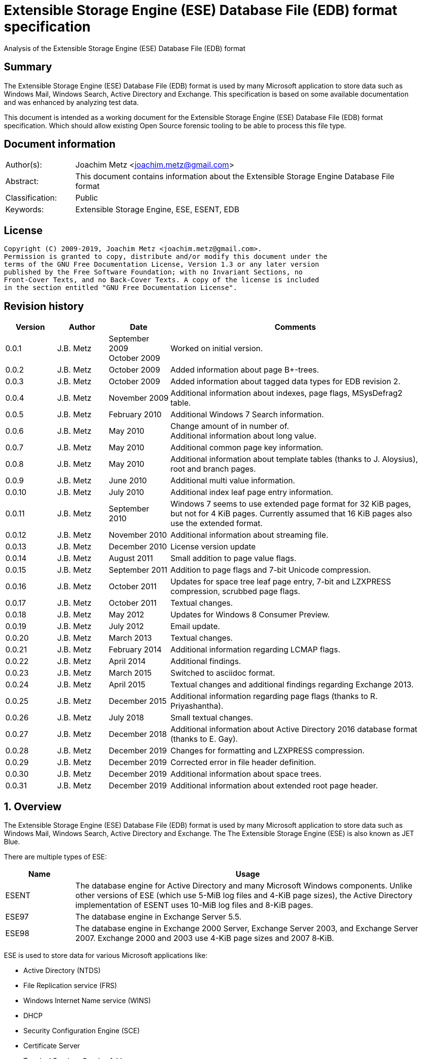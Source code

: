 = Extensible Storage Engine (ESE) Database File (EDB) format specification
Analysis of the Extensible Storage Engine (ESE) Database File (EDB) format

:toc:
:toclevels: 4

:numbered!:
[abstract]
== Summary

The Extensible Storage Engine (ESE) Database File (EDB) format is used by many
Microsoft application to store data such as Windows Mail, Windows Search,
Active Directory and Exchange. This specification is based on some available
documentation and was enhanced by analyzing test data.

This document is intended as a working document for the Extensible Storage
Engine (ESE) Database File (EDB) format specification. Which should allow
existing Open Source forensic tooling to be able to process this file type.

[preface]
== Document information

[cols="1,5"]
|===
| Author(s): | Joachim Metz <joachim.metz@gmail.com>
| Abstract: | This document contains information about the Extensible Storage Engine Database File format
| Classification: | Public
| Keywords: | Extensible Storage Engine, ESE, ESENT, EDB
|===

[preface]
== License

....
Copyright (C) 2009-2019, Joachim Metz <joachim.metz@gmail.com>.
Permission is granted to copy, distribute and/or modify this document under the
terms of the GNU Free Documentation License, Version 1.3 or any later version
published by the Free Software Foundation; with no Invariant Sections, no
Front-Cover Texts, and no Back-Cover Texts. A copy of the license is included
in the section entitled "GNU Free Documentation License".
....

[preface]
== Revision history

[cols="1,1,1,5",options="header"]
|===
| Version | Author | Date | Comments
| 0.0.1 | J.B. Metz | September 2009 +
October 2009 | Worked on initial version.
| 0.0.2 | J.B. Metz | October 2009 | Added information about page B+-trees.
| 0.0.3 | J.B. Metz | October 2009 | Added information about tagged data types for EDB revision 2.
| 0.0.4 | J.B. Metz | November 2009 | Additional information about indexes, page flags, MSysDefrag2 table.
| 0.0.5 | J.B. Metz | February 2010 | Additional Windows 7 Search information.
| 0.0.6 | J.B. Metz | May 2010 | Change amount of in number of. +
Additional information about long value.
| 0.0.7 | J.B. Metz | May 2010 | Additional common page key information.
| 0.0.8 | J.B. Metz | May 2010 | Additional information about template tables (thanks to J. Aloysius), root and branch pages.
| 0.0.9 | J.B. Metz | June 2010 | Additional multi value information.
| 0.0.10 | J.B. Metz | July 2010 | Additional index leaf page entry information.
| 0.0.11 | J.B. Metz | September 2010 | Windows 7 seems to use extended page format for 32 KiB pages, but not for 4 KiB pages. Currently assumed that 16 KiB pages also use the extended format.
| 0.0.12 | J.B. Metz | November 2010 | Additional information about streaming file.
| 0.0.13 | J.B. Metz | December 2010 | License version update
| 0.0.14 | J.B. Metz | August 2011 | Small addition to page value flags.
| 0.0.15 | J.B. Metz | September 2011 | Addition to page flags and 7-bit Unicode compression.
| 0.0.16 | J.B. Metz | October 2011 | Updates for space tree leaf page entry, 7-bit and LZXPRESS compression, scrubbed page flags.
| 0.0.17 | J.B. Metz | October 2011 | Textual changes.
| 0.0.18 | J.B. Metz | May 2012 | Updates for Windows 8 Consumer Preview.
| 0.0.19 | J.B. Metz | July 2012 | Email update.
| 0.0.20 | J.B. Metz | March 2013 | Textual changes.
| 0.0.21 | J.B. Metz | February 2014 | Additional information regarding LCMAP flags.
| 0.0.22 | J.B. Metz | April 2014 | Additional findings.
| 0.0.23 | J.B. Metz | March 2015 | Switched to asciidoc format.
| 0.0.24 | J.B. Metz | April 2015 | Textual changes and additional findings regarding Exchange 2013.
| 0.0.25 | J.B. Metz | December 2015 | Additional information regarding page flags (thanks to R. Priyashantha).
| 0.0.26 | J.B. Metz | July 2018 | Small textual changes.
| 0.0.27 | J.B. Metz | December 2018 | Additional information about Active Directory 2016 database format (thanks to E. Gay).
| 0.0.28 | J.B. Metz | December 2019 | Changes for formatting and LZXPRESS compression.
| 0.0.29 | J.B. Metz | December 2019 | Corrected error in file header definition.
| 0.0.30 | J.B. Metz | December 2019 | Additional information about space trees.
| 0.0.31 | J.B. Metz | December 2019 | Additional information about extended root page header.
|===

:numbered:
== Overview

The Extensible Storage Engine (ESE) Database File (EDB) format is used by many
Microsoft application to store data such as Windows Mail, Windows Search,
Active Directory and Exchange. The The Extensible Storage Engine (ESE) is also
known as JET Blue.

There are multiple types of ESE:

[cols="1,5",options="header"]
|===
| Name | Usage
| ESENT | The database engine for Active Directory and many Microsoft Windows components. Unlike other versions of ESE (which use 5-MiB log files and 4-KiB page sizes), the Active Directory implementation of ESENT uses 10-MiB log files and 8-KiB pages.
| ESE97 | The database engine in Exchange Server 5.5.
| ESE98 | The database engine in Exchange 2000 Server, Exchange Server 2003, and Exchange Server 2007. Exchange 2000 and 2003 use 4-KiB page sizes and 2007 8‑KiB.
|===

ESE is used to store data for various Microsoft applications like:

* Active Directory (NTDS)
* File Replication service (FRS)
* Windows Internet Name service (WINS)
* DHCP
* Security Configuration Engine (SCE)
* Certificate Server
* Terminal Services Session folder
* Terminal Services Licensing service
* Catalog database
* Help and Support Services
* Directory Synchronization service (MSDSS)
* Remote Storage (RSS)
* Phone Book service
* Single Instance Store (SIS) Groveler
* Windows NT Backup/Restore
* Exchange store
* Microsoft Exchange folder (SRS and DXA)
* Key Management service (KMS)
* Instant Messaging
* Content Indexing

=== Test version

The following version of programs were used to test the information within this
document:

* Exchange 2003, 2007; with corresponding eseutil
* Windows Search XP, Vista, 7 and 8; with corresponding esentutl

=== File structure

An ESE database (EDB) file consist of the following distinguishable elements:

* file header
* fixed size pages

[cols="1,5",options="header"]
|===
| Characteristics | Description
| Byte order | little-endian
| Date and time values | FILETIME in UTC
| Character strings | ASCII strings are Single Byte Character (SBC) or Multi Byte Character (MBC) string stored with a codepage. Sometimes referred to as ANSI string representation. +
Though technically maybe incorrect, this document will use term (extended) ASCII string. +
Unicode strings are stored in UTF-16 little-endian without the byte order mark (BOM).
|===

The pages contain the database, which basically consists of tables and indexes.

A table is made up out of:

* rows (also referred to as records)
* columns

An EDB contains several metadata tables, these are tables needed for
maintaining the database. The metadata tables are:

* the space tree
* the catalog and the backup catalog

Because ESE stores the database data in fixed size pages, long values are used
to store values that are larger than the page size.

== (Database) file header

The (database) file header is stored in the first database page. The byte value
in the remainder of the page are set to 0. A copy of the (database) file header
is stored in the second page.

The (database) file header is (at least) 668 bytes of size and consists of:

[cols="1,1,1,5",options="header"]
|===
| Offset | Size | Value | Description
| 0 | 4 | | Checksum +
The checksum is a XOR over the 32-bit little-endian values in the header starting at offset 8 to at least offset 668, but presumably page size. The value 0x89abcdef is used as the initial value.
| 4 | 4 | "\xef\xcd\xab\x89" | The signature
| 8 | 4 | | File format version +
See section: <<file_format_and_revision,File format version and revision>>
| 12 | 4 | | File type +
See section: <<file_type,File type>>
| 16 | 8 | | Database time +
Consists of a database time +
See section: <<database_time,Database time>>
| 24 | 28 | | Database signature +
Consists of a database signature +
See section: <<database_signature,Database signature>>
| 52 | 4 | | Database state +
See section: <<database_state,Database state>>
| 56 | 8 | | Consistent position +
Consists of a log position +
See section: <<log_position,Log position>> +
This is the log position that was used when the database was last brought to a clean shutdown state or NULL if the database is in a dirty state.
| 64 | 8 | | Consistent date and time +
Consists of a log time +
See section: <<log_time,log time>> +
This is the time when the database was last brought to a clean shutdown state or NULL if the database is in a dirty state.
| 72 | 8 | | Attach date and time +
Consists of a log time +
See section: <<log_time,log time>> +
The date and time when the database was last attached.
| 80 | 8 | | Attach position +
Consists of a log position +
See section: <<log_position,Log position>> +
The log position that was used the last time the database was attached.
| 88 | 8 | | Detach date and time +
Consists of a log time +
See section: <<log_time,log time>> +
The date and time when the database was last detached.
| 96 | 8 | | Detach position +
Consists of a log position +
See section: <<log_position,Log position>> +
The log position that was used the last time the database was detached.
| 104 | 4 | | [yellow-background]*Unknown (Dbid)*
| 108 | 28 | | Log signature +
Consists of a database signature +
See section: <<database_signature,Database signature>>
| 136 | 24 | | Previous full backup +
Consists of a backup information +
See section: <<backup_information,Backup information>>
| 160 | 24 | | Previous incremental backup +
Consists of a backup information +
See section: <<backup_information,Backup information>>
| 184 | 24 | | Current full backup +
Consists of a backup information +
See section: <<backup_information,Backup information>>
| 208 | 4 | | Shadowing disabled
| 212 | 4 | | Last object identifier +
The last object identifier in the database
| 216 | 4 | | Major version +
Represents the Windows NT major version when the databases indexes were updated.
| 220 | 4 | | Minor version +
Represents the Windows NT minor version when the databases indexes were updated.
| 224 | 4 | | Build number +
Represents the Windows NT build number when the databases indexes were updated.
| 228 | 4 | | Service pack number +
Represents the Windows NT service pack number when the databases indexes were updated.
| 232 | 4 | | File format revision +
See section: <<file_format_and_revision,File format version and revision>>
| 236 | 4 | | Page size +
Value in bytes
| 240 | 4 | | Repair count
| 244 | 8 | | Repair date and time +
Consists of a log time +
See section: <<log_time,log time>>
| 252 | 28 | 0 | [yellow-background]*Unknown2* +
[yellow-background]*See notes below*
| 280 | 8 | | Scrub database time +
Consists of a database time +
See section: <<database_time,Database time>>
| 288 | 8 | | Scrub date and time +
Consists of a log time +
See section: <<log_time,log time>>
| 296 | 8 | | [yellow-background]*Required log* +
[yellow-background]*Consists of 2x 32-bit values*
| 304 | 4 | | Upgrade Exchange 5.5 format
| 308 | 4 | | Upgrade Free Pages
| 312 | 4 | | Upgrade Space Map Pages
| 316 | 24 | | Current shadow copy backup +
Consists of a backup information +
See section: <<backup_information,Backup information>>
| 340 | 4 | | Creation file format version +
See section: <<file_format_and_revision,File format version and revision>>
| 344 | 4 | | Creation file format revision +
See section: <<file_format_and_revision,File format version and revision>>
| 348 | 16 | | [yellow-background]*Unknown3* +
[yellow-background]*See notes below*
| 364 | 4 | | Old repair count
| 368 | 4 | | ECC fix success count
| 372 | 8 | | Last ECC fix success date and time +
Consists of a log time +
See section: <<log_time,log time>>
| 380 | 4 | | Old ECC fix success count
| 384 | 4 | | ECC fix error count
| 388 | 8 | | Last ECC fix error date and time +
Consists of a log time +
See section: <<log_time,log time>>
| 396 | 4 | | Old ECC fix error count
| 400 | 4 | | Bad checksum error count
| 404 | 8 | | Last bad checksum error date and time +
Consists of a log time +
See section: <<log_time,log time>>
| 412 | 4 | | Old bad checksum error count
| 416 | 4 | | [yellow-background]*Committed log* +
[yellow-background]*Consists of the lower 32-bit value*
| 420 | 24 | | Previous (shadow) copy backup +
Consists of a backup information +
See section: <<backup_information,Backup information>>
| 444 | 24 | | Previous differential backup +
Consists of a backup information +
See section: <<backup_information,Backup information>>
| 468 | 40 | | [yellow-background]*Unknown (Empty values)*
| 508 | 4 | | [yellow-background]*NLS major version* +
[yellow-background]*Introduced in Windows 7 part of OS version*
| 512 | 4 | | [yellow-background]*NLS minor version* +
[yellow-background]*Introduced in Windows 7 part of OS version*
| 516 | 148 | | [yellow-background]*Unknown (Empty values)*
| 664 | 4 | | [yellow-background]*Unknown flags* +
*See notes below*
|===

Some of the values in the file header corresponds correspond with those in the
miscellaneous database information (JET_DBINFOMISC).

=== Notes

....
unknown2:
00000000: a4 88 3d 00 14 07 0f 07  03 6a 00 00 00 00 00 00   ..=..... .j......
00000010: 00 00 00 00 00 00 00 00  00 00 00 00               ........ ....

found in stm
....

....
unknown3:
00000000: 2f 1d 07 0d 09 6b 00 00  00 00 00 00 00 00 00 00   /....k.. ........

found in tmp.edb
....

Unknown flags

[cols="1,1,5",options="header"]
|===
| Value | Identifier | Description
| 0x01000000 | | [yellow-background]*If not set the ECC and checksum counts and date and time values are not shown by eseutil, could be some extended data flag*
| 0x02000000 | | [yellow-background]*Found in STM*
|===

....
Find location of:
fUpgradeDb value at offset 132?

   Streaming File: No (implied by file type)
             Dbid: 1

signSLV, fSLVExists

  Last checksum finish Date: 00/00/1900 00:00:00
Current checksum start Date: 00/00/1900 00:00:00
      Current checksum page: 0
....

[yellow-background]*In a clean database the consistent position, date and time
matches the detach position, date and time.*

=== [[file_type]]File type


[cols="1,1,5",options="header"]
|===
| Value | Identifier | Description
| 0 | | Database +
Contains a hierarchical page-based storage
| 1 | | Streaming file +
Contains streamed data.
|===

[NOTE]
The rest of the format specification largely applies to the database file type.

=== [[file_format_and_revision]]File format version and revision

According to `[MSDN]` the file format version and revision consist of the
following values:

[cols="1,1,5",options="header"]
|===
| Version | Revision | Description
| 0x00000620 | 0x00000000 | Original operating system Beta format (April 22, 1997).
| 0x00000620 | 0x00000001 | Add columns in the catalog for conditional indexing and OLD (May 29, 1997).
| 0x00000620 | 0x00000002 | Add the fLocalizedText flag in IDB (July 5, 1997).
| 0x00000620 | 0x00000003 | Add SPLIT_BUFFER to space tree root pages (October 30, 1997).
| 0x00000620 | 0x00000002 | Revert revision in order for ESE97 to remain forward-compatible (January 28, 1998).
| 0x00000620 | 0x00000003 | Add new tagged columns to catalog ("CallbackData" and "CallbackDependencies").
| 0x00000620 | 0x00000004 | Super Long Value (SLV) support: signSLV, fSLVExists in db header (May 5, 1998).
| 0x00000620 | 0x00000005 | New SLV space tree (May 29, 1998).
| 0x00000620 | 0x00000006 | SLV space map (October 12, 1998).
| 0x00000620 | 0x00000007 | 4-byte IDXSEG (December 10, 1998).
| 0x00000620 | 0x00000008 | New template column format (January 25, 1999).
| 0x00000620 | 0x00000009 | Sorted template columns (July 24, 1999). +
Used in Windows XP SP3
| | |
| 0x00000620 | 0x0000000b | Contains the page header with the ECC checksum +
Used in Exchange
| 0x00000620 | 0x0000000c | Used in Windows Vista (SP0)
| | |
| 0x00000620 | 0x00000011 | Support for 2 KiB, 16 KiB and 32 KiB pages. +
Extended page header with additional ECC checksums. +
Column compression. +
Space hints. +
Used in Windows 7 (SP0)
| | |
| 0x00000620 | 0x00000014 | Used in Exchange 2013 and Active Directory 2016.
| | |
| 0x00000623 | 0x00000000 | New Space Manager (May 15, 1999).
|===

=== [[database_state]]Database state

The database state consist of the following values:

[cols="1,1,5",options="header"]
|===
| Value | Identifier | Description
| 1 | JET_dbstateJustCreated | The database was just created.
| 2 | JET_dbstateDirtyShutdown | The database requires hard or soft recovery to be run in order to become usable or movable. One should not try to move databases in this state.
| 3 | JET_dbstateCleanShutdown | The database is in a clean state. The database can be attached without any log files.
| 4 | JET_dbstateBeingConverted | The database is being upgraded.
| 5 | JET_dbstateForceDetach | Internal. +
This value is introduced in Windows XP
|===

== Hierarchical page-based storage

The EDB file uses a fixed size page to store data. The size of the page is
defined in the file header.

In a database file these pages are ordered in a B+-tree. The pages can B+-tree
references to other pages or data. These page B+-trees make up the database
tables and indexes.

Every page B+-tree refers to a 'Father of the Data Page' (FDP) object
identifier, which is basically a unique number for the specific page B+-tree.

A page consists of:

* a page header
* the page values
* the page tags (page value index)

The page (file) offset and number can be calculated as following:
....
page offset = ( page number x page size ) + page size
            = ( page number + 1 ) x page size
....

....
page number = ( page offset - page size ) / page size
            = ( page offset / page size ) - 1
....

=== Page header

The page header is 40 or 80 bytes of size and consists of:

[cols="1,1,1,5",options="header"]
|===
| Offset | Size | Value | Description
4+| _Before Exchange 2003 SP1 and Windows Vista_
| 0 | 4 | | The XOR checksum +
The checksum is a XOR over the 32-bit little-endian values in the header starting at offset 4 to the end of the page. +
The value 0x89abcdef is used as the initial value.
| 4 | 4 | | Page number +
Used for the XOR checksum
4+| _Exchange 2003 SP1 and Windows Vista and later_ +
_(As of version 0x620 revision 0x0b)_ +
_The new record format page flag must be set)_
| 0 | 4 | | The XOR checksum +
The checksum is a XOR over the 32-bit little-endian values in the header starting at offset 8 to the end of the page. +
The page number is used as the initial value.
| 4 | 4 | | The ECC checksum +
[yellow-background]*TODO*
4+| _Windows 7 and later_ +
_(As of version 0x620 revision 0x11)_
| 0 | 8 | | Checksum +
[yellow-background]*TODO*
4+| _Common_
| 8 | 8 | | Database last modification time +
Consists of a database time +
See section: <<database_time,Database time>> +
This value indicates the database time the page was last modified.
| 16 | 4 | | Previous page number +
This value indicates the page number of the adjacent left page on the leaf.
| 20 | 4 | | Next page number +
This value indicates the page number of the adjacent right page on the leaf.
| 24 | 4 | | Father Data Page (FDP) object identifier +
This value indicates which page B+-tree this page belongs to.
| 28 | 2 | | Available data size +
The number of bytes available within the page.
| 30 | 2 | | Available uncommitted data size +
The number of uncommitted bytes  within the page. +
Uncommitted bytes are free but available for reclaim by rollback on the page.
| 32 | 2 | | (First) available data offset +
The offset is relative from the end of the page header
| 34 | 2 | | (First) available page tag
| 36 | 4 | | Page flags +
See section: <<page_flags,Page flags>>
4+| _Extended page header Windows 7 and later_ +
_(As of version 0x620 revision 0x11)_ +
[yellow-background]*Only for pages of 16 KiB and 32 KiB ?*
| 40 | 8 | | Extended checksum 1 +
[yellow-background]*TODO*
| 48 | 8 | | Extended checksum 2 +
[yellow-background]*TODO*
| 56 | 8 | | Extended checksum 3 +
[yellow-background]*TODO*
| 64 | 8 | | Page number +
| 72 | 8 | | [yellow-background]*Unknown (Empty values)*
|===

==== Changes in Exchange 2003 SP1

According to `[MSDN]` Exchange Server 2003 Service Pack 1 (SP1) introduces a
new feature named Error Correcting Code (ECC) Checksum. ECC Checksum is a new
checksum format that enables the correction of single-bit errors in database
pages (in the .edb file, .stm file, and transaction log files). This new
checksum format uses 64-bits, whereas the earlier checksum format uses 32-bits.
Earlier format databases can be used with the new code, but current format
databases cannot be used with earlier versions of ESE. After the database
engine is updated, all pages that are written to the database have the new
checksum format. Pages that are read and not modified do not have their
checksum format upgraded.

Database pages with the earlier-format checksum start with a 32-bit checksum,
followed by a 32-bit page number, which is used to verify that the requested
page is actually read off disk.

The new checksum format removes the 32-bit page number and instead starts with
an eight-byte checksum. The page number is used as an input parameter in
calculating the checksum. Therefore, if the wrong page is read off disk, there
will be a checksum mismatch.

The current checksum format actually consists of two 32-bit checksums. The
first is an XOR checksum, calculated much like the earlier format checksum. The
page number is used as a seed in the calculation of this checksum. The second
32-bit checksum is an ECC checksum, which allows for the correction of
single-bit errors on the page.

==== Changes in Windows 7

In Windows 7, for pages of 16 KiB and 32 KiB, the page header was extended with
mainly additional error recovery checksums.

==== [[page_flags]]Page flags

The page flags consist of the following values:

[cols="1,1,5",options="header"]
|===
| Value | Identifier | Description
| 0x00000001 | | The page is a root page
| 0x00000002 | | The page is a leaf page
| 0x00000004 | | The page is a parent (or branch) page
| 0x00000008 | | The page is empty
| | |
| 0x00000020 | | The page is a space tree page
| 0x00000040 | | The page is an index page
| 0x00000080 | | The page is a long value page
| | |
| 0x00000400 | | [yellow-background]*Unknown*
| 0x00000800 | | [yellow-background]*Unknown* +
[yellow-background]*Does not seems to be the primary page flags?* +
[yellow-background]*Flag for unique keys?*
| | |
| 0x00002000 | | New record format +
New checksum format
| 0x00004000 | | [yellow-background]*Is scrubbed (was zero-ed)*
| 0x00008000 | | [yellow-background]*Unknown*
| | |
| 0x00010000 | | [yellow-background]*Unknown*
|===

[yellow-background]*Index page unique keys/non-unique keys*
[yellow-background]*PageFlushType = 1 (0x8000) ?*

=== Page tags

The page tags are stored at the end of the the page. The page tags are stored
back to front. The page header indicates the first unused page tag.

[NOTE]
There can be more page tags in the page than being used.

==== Page tag - format revision 12 and earlier

A page tag is 4 bytes of size and consists of:

[cols="1,1,1,5",options="header"]
|===
| Offset | Size | Value | Description
| 0.0  | 13 bits | | Value offset +
The offset is relative after the page header
| 1.5 | 3 bits | | Page tag flags +
See section: <<page_tag_flags,Page tag flags>>
| 2.0  | 13 bits | | Value size +
Contains 0 if the value is empty
| 2.5 | 3 bits | | [yellow-background]*Unknown* +
[yellow-background]*Seen 2nd MSB set*
|===

==== Page tag - format revision 17 and later

In Windows 7 (format revision 0x11), for pages of 16 KiB and 32 KiB, the page
tags were changed, to support these page sizes. For these page sizes the page
tag flags have been moved to the first 16-value in the leaf page entry.

A page tag is 4 bytes of size and consists of:

[cols="1,1,1,5",options="header"]
|===
| Offset | Size | Value | Description
| 0.0  | 15 bits | | Value offset +
The offset is relative after the extended page header
| 3.7 | 1 bit | | [yellow-background]*Unknown* +
[yellow-background]*Sometimes set*
| 2 | 15 bits | | Value size +
Contains 0 if the value is empty
| 3.6 | 1 bit | | [yellow-background]*Unknown* +
[yellow-background]*Sometimes set*
|===

==== Page tag flags

The page tag flags consist of the following values:

[cols="1,1,5",options="header"]
|===
| Value | Identifier | Description
| 0x0001 | v | [yellow-background]*Unknown (Value)* +
[yellow-background]*The page value contains variable sized data types?*
| 0x0002 | d | Defunct +
The page value is no longer used
| 0x0004 | c | Common key +
The page value contains a common page key size
|===

=== Page B+-tree

In the B+-tree hierarchy there are multiple types of pages:

* root page
* branch page
* leaf page

These different type of pages contain different types of page values.

==== Empty page

Although empty pages can contain data they are ignored when creating a page
B+-tree.

==== Root page

The root page is identified by the 'is root' flag.

The root page contains different types of values:

* the root page header
* branch or leaf page entries

===== Root page header

The root page header is the first page tag within the page.

The root page header is either 16 or 25 bytes of size.

====== Root page header

The root page header is 16 bytes of size and consists of:

[cols="1,1,1,5",options="header"]
|===
| Offset | Size | Value | Description
| 0 | 4 | | The initial number of pages +
The number of pages when the object was first created in the page tree.
| 4 | 4 | | The parent Father Data Page (FDP) number
| 8 | 4 | | Extent space +
0x00000000 => single +
0x00000001 => multiple
| 12 | 4 | | The space tree page number +
0 if not set +
[yellow-background]*masks 0xff000000 if not set* +
[yellow-background]*(pgnoOE)*
|===

The FDP flag in the eseutil seems to be implied if the parent Father Data Page
(FDP) number (pgnoFDP) is set.

The primary extent represents the the initial number of pages followed by a
dash and a letter after the that indicates whether the space for the B-Tree is
currently represented using multiple pages ("m") or a single page ("s").

[yellow-background]*The space tree page number is valid when the extent space > 0.*

[NOTE]
The size of the root page header has changed in later version see notes below.

====== Extended root page header

The extended root page header is 25 bytes of size and consists of:

[cols="1,1,1,5",options="header"]
|===
| Offset | Size | Value | Description
| 0 | 4 | | The initial number of pages +
The number of pages when the object was first created in the page tree.
| 4 | 1 | | [yellow-background]*Unknown*
| 5 | 4 | | The parent Father Data Page (FDP) number
| 9 | 4 | | Extent space +
0x00000000 => single +
0x00000001 => multiple
| 13 | 4 | | The space tree page number +
0 if not set +
[yellow-background]*masks 0xff000000 if not set* +
[yellow-background]*(pgnoOE)*
| 17 | 4 | | [yellow-background]*Unknown*
| 21 | 4 | | [yellow-background]*Unknown (empty values?)*
|===

Seen in format version 0x620 revision 0x14, 25 bytes in size:

....
00000000: 03 0a 00 00 00 01 00 00  00 00 00 00 00 fc 01 00   ........ ........
00000010: 00 1e 00 00 00 00 00 00  00                        ........ .
....

==== Branch page

The branch page not identified by any flags, the 'is leaf' flag should not be
set. The branch page can contain the 'is parent' flag.

[yellow-background]*What is the significance of the 'is parent' flag?*

Both the branch page contains different types of values:

* the branch page header
* branch page entries

===== Branch page header

The branch page header is the first page tag within the page.

If the branch page has no 'is root' flag the branch page header is variable of
size and consists of:

[cols="1,1,1,5",options="header"]
|===
| Offset | Size | Value | Description
| 0 | ... | | Common page key
|===

===== Branch page entry

The branch page entry is variable of size and consists of:

[cols="1,1,1,5",options="header"]
|===
| Offset | Size | Value | Description
4+| _If page tag flag 0x04 is set_
| 0 | 2 | | Common page key size
4+| _Common for all page flags_
| 0 | 2 | | Local page key size
| 2 | (size) | | The local page key +
The highest page key in the page B+‑tree branch +
Note that the last father data page entry contains an empty page key
| ... | 4 | | Child page number +
The child page number is invalid if it exceeds the last page in the file
|===

The actual page key of the page entry is a combination of the part of the
common page key, which is stored in the page header, specified by the size of
the common page key size value, followed by the local page key stored in the
page entry.

==== Leaf page values

The leaf page is identified by the 'is leaf' flag.

The leaf page contains different types of values:

* the leaf page header
* leaf page entries

There are multiple types of leaf pages:

* index leaf pages; identified by the 'is index' page flag
* long value leaf pages; identified by the 'is long value' page flag
* table leaf pages

Every type of leaf page has a different type of leaf page entry.

===== Leaf page header

The leaf page header is the first page tag within the page.

If the leaf page has no 'is root' flag the leaf page header is variable of size
and consists of:

[cols="1,1,1,5",options="header"]
|===
| Offset | Size | Value | Description
| 0 | ... | | Common page key
|===

If there is no leaf page header the size of the corresponding page tag is 0.

===== Leaf page entry

The leaf page entries for the different types of leaf pages use a similar entry structure.

[NOTE]
The 3 MSB of the first 2 bytes can contain the page tag flags, see format revision 17.

The leaf page entry is variable of size and consists of:

[cols="1,1,1,5",options="header"]
|===
| Offset | Size | Value | Description
4+| _If page tag flag 0x04 is set_
| 0 | 2 | | Common page key size
4+| _Common for all page flags_
| 2 | 2 | | Local page key size
| 4 | ... | | Local page key
| ... | ... | | Entry data
|===

The actual page key of the page entry is a combination of the part of the
common page key, which is stored in the page header, specified by the size of
the common page key size value, followed by the local page key stored in the
page entry.

====== Leaf page entry - format revision 17 and later

In Windows 7 (format revision 0x11), for pages of 16 KiB and 32 KiB, the size
of the page key in the leaf page entry was changed.

The upper 3-bits of the first 16-bit value (either the key type or the size of
the page key) contain the page tag flags (See section: <<page_tag_flags,Page tag flags>>).

=== Page values

==== Space tree page values

The space tree page is identified by the following flags:

* is space tree

[yellow-background]*Is the root flag always set?*

Space tree branch pages are similar to branch pages.

The space tree leaf page contains different types of values:

* the space tree page header
* space tree page entries

The primary space tree page referenced from the father data page contains
information about the owned pages. The secondary space tree page which is the
primary space tree page number + 1 contains information about the available
pages.

===== Space tree leaf page entry

The space tree leaf page entry is variable of size and consists of:

[cols="1,1,1,5",options="header"]
|===
| Offset | Size | Value | Description
4+| _If page tag flag 0x04 is set_
| 0 | 2 | | Common page key size
4+| _Common for all page flags_
| 2 | 2 | | Local page key size
| 4 | ... | | Local page key
4+| _Entry data_
| ... | 4 | | number of pages
|===

[cols="1,5"]
|===
| Owned space | The number of pages of all the space tree page entries in the primary space tree page make up the number of owned space.
| Available space | The number of page of all the space tree page entries make up the number of available space.
|===

[NOTE]
Space tree entries with the defunct page flag (0x02) are not included.

==== Index page values

The index page is identified by the following flags:

* is index

Index branch pages are similar to branch pages.

===== Index leaf page entry data

The index leaf page entry data is variable of size and consists of:

[cols="1,1,1,5",options="header"]
|===
| Offset | Size | Value | Description
| 0 | ... | | Record page key
|===

==== Long value page values

The long value pages are identified by the following flags:

* is long value

For the format of the long value data definitions see section: <<long_values,Long Values>>.

==== Table page values

The table page values are not identified by a flag. So basically if none of the
previously mentioned flags is defined the page contains table value data
definitions. See section: <<data_definitions,Data definitions>> for more information.

== [[data_definitions]]Data definitions

In ESE there are multiple categories of table data definitions, each category
uses different data type identifiers.

[cols="1,1,1,5",options="header"]
|===
| Data type identifiers | Amount | Category | Description
| 0x0001 – 0x007f | 126 | Fixed size | Fixed size data types (columns) use a defined number of space, even if no value is defined.
| 0x0080 - 0x00ff | 127 | Variable size | Variable size data types (columns) can contain up to 256 bytes of data. +
An offset array is stored in the record with the highest variable size data type set. +
Each array entry requires two bytes.
| 0x0100 - 0xfffff | 64993 | Tagged | Tagged data types (columns) are data types that occur rarely or have multiple occurrences. +
Tagged data types have an unlimited data size. +
The data type identifier and size are stored with the data. +
When a tagged data type does not contain data no information about it stored.
|===

The data definitions are stored in (data definition) records. Such a data
definition records contains the values of a table row.

[yellow-background]*According to `[MSDN]` data type identifiers 10 and 11 can
be defined as variable columns*

=== Data definition header

The data definition header is 4 bytes of size and consists of:

[cols="1,1,1,5",options="header"]
|===
| Offset | Size | Value | Description
| 0 | 1 | | Last fixed size data type
| 1 | 1 | | Last variable size data types
| 2 | 2 | | The offset to the variable size data types +
The offset is relative from the start of the data definition header
|===

=== Data type definitions

The data type definitions is variable of size and consists of:

[cols="1,1,1,5",options="header"]
|===
| Offset | Size | Value | Description
| 0 | ... | | Fixed size data type definitions
| ... | ... | | [yellow-background]*Unknown trailing data* +
[yellow-background]*used to handle tagged data type definitions?*
| ... | ... | | The variable size data types size array
| ... | ... | | The variable size data types data array +
Contains data for a variable data type
| ... | ... | | The tagged data type definitions
|===

Although the corresponding table definition does not contain fixed size and/or
variable size data type definitions the data type definition still can contain
them. They need to be handled to find the offset of the tagged data type
definitions.

The data type definitions will contain temple table tagged data type
identifiers before table tagged data type identifiers. Also see section:
<<template_tables,Template tables>>.

==== Variable size data type size array entry

The variable size data type size array entry is 2 bytes of size and consists of:

[cols="1,1,1,5",options="header"]
|===
| Offset | Size | Value | Description
| 0 | 2 | | The variable size data type identifier +
Contains a 2 byte size value for every variable data type. +
The MSB signifies that the variable size data type is empty. +
Also the size of the previous variable size data type needs to be subtracted from the current size.
|===

==== The tagged data type definitions - format revision 2

For EDB format revision 2 the tagged data type definitions consist of multiple
entries.

A tagged data type definitions entry is variable of size and consists of:

[cols="1,1,1,5",options="header"]
|===
| Offset | Size | Value | Description
| 0 | 2 | | The tagged data type identifier
| 2 | 2 | | Size of the tagged data type data +
[yellow-background]*flag bits:* +
[yellow-background]*0x8000 (?)*
| 4 | 1 | | Tagged data type flags +
Currently only 0x00 values have been seen
| 5 | ... | | Value
|===

[yellow-background]*What does a size of 0 indicate: that the value is empty or
contains the default value?*

[yellow-background]*When the 0x8000 flag bit is set the tagged data type offset
array entry is directly followed by the value data. The size of the tagged data
type data contains the size of the value data. The value is seems to be
preceded by the tagged data type flags?*

==== The tagged data type definitions - format revision 9 and later

For format revision 9 and later the tagged data type definitions consist of an
an offset and data array.

[cols="1,1,1,5",options="header"]
|===
| Offset | Size | Value | Description
| 0 | ... | | The tagged data types offset array
| ... | ... | | The tagged data types data array
|===

===== Tagged data type offset array entry - format revision 9 and later

The tagged data type offset array entry is 4 bytes of size and consists of:

[cols="1,1,1,5",options="header"]
|===
| Offset | Size | Value | Description
| 0 | 2 | | The tagged data type identifier
| 2 | 2 | | Offset of the tagged data type data +
The offset is relative from the start of the tagged data type offset array +
[yellow-background]*flag bits:* +
[yellow-background]*0x4000 (tagged data type flags present)* +
[yellow-background]*0x8000 (?)*
|===

[yellow-background]*The number of tagged data types is deduced from the first
tagged data type data offset?*

If the tagged data type offset is greater equal the record data size it appears
the value is empty ([yellow-background]*or maybe the default value if set?*).

If the bit 0x4000 is set in the size the value is preceded by the tagged data
type flags. The size cannot be greater equal than 16 KiB (0x4000).

However for Windows 7 (version 0x620 revision 0x11) and later, for pages of
16 KiB and 32 KiB, the tagged data type flags are always present in database
and no longer controlled by the flag bits. For such databases the size cannot
be greater equal than 32 KiB (0x8000).

===== Tagged data type flags

[cols="1,1,5",options="header"]
|===
| Value | Identifier | Description
| 0x01 | | [yellow-background]*Variable size value*
| 0x02 | | Data is compressed
| 0x04 | | Data is stored in a long value +
The data type definition contains a long value identifier, which is the key of the long value in reverse
| 0x08 | | Data contains a multi value +
See section: <<multi_values,Multi values>>
| 0x10 | | [yellow-background]*Multi value contains size definition instead of offset definitions*
|===

====== Notes

[yellow-background]*Are multi long values used?*

Tag data type flags:
....
0x01 => unicode value or single value (not the sparse flag)
0x05 => Long value (4 byte long value identifier or page key)
0x08 => (fixed size type?) multi value
0x09 => (variable size type?) multi value
0x0b => compressed multi value (see below)
0x18 => (fixed size type?) multi value (with size definition)
....

....
column definition name                                   : System_Kind
column definition type                                   : Text (extended ASCII or Unicode string) (JET_coltypText)
(450) tagged data type identifier                        : 450
(450) tagged data type offset                            : 0x4244 (580)
(450) tagged data type size                              : 24
(450) tag byte                                           : 0x18
(450) tagged data type:
00000000: 08 6c 00 69 00 6e 00 6b  00 70 00 72 00 6f 00 67   .l.i.n.k .p.r.o.g
00000010: 00 72 00 61 00 6d 00                               .r.a.m.

byte size of first value?
....

....
(457) tagged data type flags            : 0x0b
        Is variable size
        Is compressed
        Is multi value

(457) tagged data type:
00000000: 04 00 09 00 13 ec b4 7b  0d 70 00 72 00 6f 00 67   .......{ .p.r.o.g
00000010: 00 72 00 61 00 6d 00                               .r.a.m.

Why is only the first entry is compressed?
....

=== Example: the catalog (data type) definition

The data below is an example of the catalog (data type) definition. Also see
section: <<catalog,Catalog (MSysObjects and MSysObjectsShadow)>>

[cols="1,1,1,5",options="header"]
|===
| Offset | Size | Value | Description
4+| _Fixed size data type definitions_
| 0 | 4 | | The Father Data Page (FDP) object identifier
| 4 | 2 | | Catalog type +
See section: <<catalog_types,Catalog types>>
| 6 | 4 | | The identifier +
4+| _If data definition type is 0x0002 (column)_
| 10 | 4 | | Column type +
See section: <<column_type,Column type>>
4+| _ther data definition types_
| 10 | 4 | | The Father Data Page (FDP) number
4+| _If data definition type is 0x0001 (table)_
| 14 | 4 | | Space usage +
The number of pages used by the table
| 18 | 4 | | Flags (or group of bits)
| 22 | 4 | | The (initial) number of pages
4+| _If data definition type is 0x0002 (column)_
| 14 | 4 | | Space usage +
The number of bytes used by the column
| 18 | 4 | | Flags (or group of bits) +
See section: <<column_flags,Column flags (group of bits)>>
| 22 | 4 | | Codepage
4+| _If data definition type is 0x0003 (index)_
| 14 | 4 | | Space usage +
The number of pages used by the index
| 18 | 4 | | Flags (or group of bits)
| 22 | 4 | | The locale identifier (LCID) +
See: https://github.com/libyal/libfwnt/wiki/Language-Code-identifiers[NTLCID] +
The LCID is used for normalizing the string when JET_bitIndexUnicode is not specified in the index flags (group of bits).
4+| _If data definition type is 0x0004 (long value)_
| 14 | 4 | | Space usage +
The number of pages used by the long value
| 18 | 4 | | Flags (or group of bits) +
0x00000000 => single extent +
0x00000001 => multiple extent
| 22 | 4 | | The (initial) number of pages
4+| _If data definition type is 0x0005 (callback)_
| | | | [yellow-background]*TODO: add description*
4+| _All data definition types_
| 26 | 1 | | The root flag
| 27 | 2 | | The record offset +
The offset of the data type within the record
| 29 | 4 | | The LC map flags
| 33 | 2 | | [yellow-background]*Unknown (KeyMost)*
| 35 | 4 | | [yellow-background]*Unknown (LVChunkMax)*
| 39 | ... | | [yellow-background]*Unknown trailing data* +
[yellow-background]*used to handle tagged data type definitions?*
| ... | ... | | The variable data types size array
| ... | ... | | The variable data types data array +
| Contains data for a variable data type
4+| _If more data is present_
| ... | ... | | The tagged data types offset array
4+| _If present in the tagged types offset array_
| ... | ... | The tagged data types data array | Contains data for a tagged data type
|===

For data definition type is 0x0001 (table) the variable data type
'TemplateTable' is used to store the name of the table used as its template.
See section: <<template_tables,Template tables>>.

For data definition type is 0x0005 (callback) the variable data type
'TemplateTable' is used to store the name of the DLL and function to call.

=== [[long_values]]Long Values

The actual long values are stored in a separate page tree. The corresponding
page key of the long value is the long value identifier in reverse byte order.
E.g. a long value identifier of: 0xa7000000 relates to a page key of
0x000000a7. In version 0x620 and revision 0x0c the page key contains the
leading 0 values in revision 0x09 these leading 0 values are not present.

The long value page key refers to a page value in the long value page tree
corresponding to the table page tree as defined in the catalog.

This page value contains the long value header. The long value header is 8
bytes of size and consists of:

[cols="1,1,1,5",options="header"]
|===
| Offset | Size | Value | Description
| 0 | 4 | | [yellow-background]*Unknown* +
[yellow-background]*Seen 1* +
[yellow-background]*Seen 0 in some defunct long values*
| 4 | 4 | | [yellow-background]*Unknown (Last segment offset)*
|===

[yellow-background]*Hypothesis: the total long value size, holds for a lot of
single segment long values but not for some multi segment long values Largest
segment size?*

The corresponding segments can be found by combining the long value page key
with a 4 byte segment offset, starting with offset 0. E.g. the first segment
for the long value identifier 0xa7000000 is the page key 0x000000a7 followed by
the segment offset 0x00000fae (4014), therefore 0x000000a7000000fae.

[yellow-background]*One long value page tree per table?*

[yellow-background]*Inverse key stored in data type definition*

[yellow-background]*The offset (+ data size) of the last segment can exceed the
total long value size?*

=== [[multi_values]]Multi values

The multi value is variable of size and consists of:

[cols="1,1,1,5",options="header"]
|===
| Offset | Size | Value | Description
| 0 | ... | | Value offset array +
Consists of 16-bit offset values +
The offset is relative to the start of the multi value +
[yellow-background]*flag bits:* +
[yellow-background]*0x8000 (?)*
| ... | ... | | Value data array
|===

==== Notes

....
column definition identifier                             : 625
column definition name                                   : ML827a
column definition type                                   : Integer 32-bit signed (JET_coltypLong)
(625) tagged data type identifier                        : 625
(625) tagged data type offset                            : 0x43cb (971)
(625) tagged data type size                              : 31
(625) tag byte                                           : 0x08
(625) tagged data type:
00000000: 0a 00 0e 00 12 00 16 00  1a 00 17 80 00 00 37 80   ........ ......7.
00000010: 00 00 16 3a 00 00 19 80  00 00 18 80 00 00         ...:.... ......

00000000: 06 00 0a 00 0e 00 80 80  00 00 90 80 00 00 a0 80   ........ ........
00000010: 00 00                                              ..

2 byte offset(s)
fixed size value(s)
....

....
column definition identifier                             : 318
column definition name                                   : MN667f
column definition type                                   : Large binary data (JET_coltypLongBinary)
(318) tagged data type identifier                        : 318
(318) tagged data type offset                            : 0x4173 (371)
(318) tagged data type size                              : 45
(318) tag byte                                           : 0x09
(318) tagged data type:
00000000: 04 00 18 00 44 0d 4a ae  39 18 8f 40 a0 0d be 80   ....D.J. 9..@....
00000010: cb bf cd ad 00 00 00 00  5a 1f 4f 36 67 80 6b 4f   ........ Z.O6g.kO
00000020: a1 81 89 f2 bb 7e 6b 39  00 00 00 00               .....~k9 ....

2 byte offset(s)
variable size value(s)
....

....
column definition identifier            : 296
column definition name                  : MS8053
column definition type                  : Large text (extended ASCII or Unicode string) (JET_coltypLongText)
(296) tagged data type identifier       : 296
(296) tagged data type offset           : 0x429b (667)
(296) tagged data type size             : 3019
(296) tagged data type flags            : 0x09
        Is variable size
        Is multi value

(296) tagged data type:
00000000: 42 00 9e 00 f8 00 58 01  bc 01 1c 02 7a 02 d8 02   B.....X. ....z...
00000010: 40 03 a8 03 0c 04 72 04  d4 04 2e 05 98 05 f6 05   @.....r. ........
00000020: 64 06 d6 06 30 07 8a 07  ee 07 52 08 c6 08 26 09   d...0... ..R...&.
00000030: 88 09 e8 09 44 0a a2 0a  02 0b 64 0b be 8b c2 8b   ....D... ..d.....
00000040: c6 8b 75 00 72 00 6e 00  3a 00 73 00 63 00 68 00   ..u.r.n. :.s.c.h.

MSB contains some flag (defunct?)
....

....
0x8000 flag

00000000: 42 00 9e 00 f8 00 58 01  bc 01 1c 02 7a 02 d8 02   B.....X. ....z...
00000010: 40 03 a8 03 0c 04 72 04  d4 04 2e 05 98 05 f6 05   @.....r. ........
00000020: 64 06 d6 06 30 07 8a 07  ee 07 52 08 c6 08 26 09   d...0... ..R...&.
00000030: 88 09 e8 09 44 0a a2 0a  02 0b 64 0b be 8b c2 8b   ....D... ..d.....
00000040: c6 8b                                              ..

00000040:       75 00 72 00 6e 00  3a 00 73 00 63 00 68 00     u.r.n. :.s.c.h.
00000050: 65 00 6d 00 61 00 73 00  2d 00 6d 00 69 00 63 00   e.m.a.s. -.m.i.c.
00000060: 72 00 6f 00 73 00 6f 00  66 00 74 00 2d 00 63 00   r.o.s.o. f.t.-.c.
00000070: 6f 00 6d 00 3a 00 6f 00  66 00 66 00 69 00 63 00   o.m.:.o. f.f.i.c.
00000080: 65 00 3a 00 6f 00 66 00  66 00 69 00 63 00 65 00   e.:.o.f. f.i.c.e.
00000090: 23 00 41 00 75 00 74 00  68 00 6f 00 72 00         #.A.u.t. h.o.r.

00000090:                                            75 00                  u.
000000a0: 72 00 6e 00 3a 00 73 00  63 00 68 00 65 00 6d 00   r.n.:.s. c.h.e.m.

00000bb0: 65 00 23 00 54 00 69 00  74 00 6c 00 65 00 43 00   e.#.T.i. t.l.e.C.
00000bc0: 00 00 44 00 00 00 45 00  00 00                     ..D...E. ..
....

== Database

=== [[database_signature]]Database signature

The database signature (JET_SIGNATURE) is 28 bytes of size and consists of:

[cols="1,1,1,5",options="header"]
|===
| Offset | Size | Value | Description
| 0 | 4 | | A randomly assigned number
| 4 | 8 | | Creation date and time +
Consists of a log time +
See section: <<log_time,log time>>
| 12 | 16 | | The NetBIOS computer name +
[yellow-background]*Contains an ASCII string terminated by a end-of-string character* +
Unused bytes are filled with 0
|===

==== [[database_time]]Database time

The database time (DBTIME) is 8 bytes of size and consists of:

[cols="1,1,1,5",options="header"]
|===
| Offset | Size | Value | Description
| 0 | 2 | | Hours +
Value should be [0 - 23]
| 2 | 2 | | Minutes +
Value should be [0 - 59]
| 4 | 2 | | Seconds +
Value should be [0 – 59]
| 6 | 2 | 0 | Padding
|===

== Columns

=== [[column_type]]Column type

The column type (JET_COLTYP) consist of the following values:

[cols="1,1,5",options="header"]
|===
| Value | Identifier | Description
| 0 | JET_coltypNil | Invalid +
Invalid column type.
| 1 | JET_coltypBit | Boolean +
Boolean column type that can be true, or false but cannot be NULL. This type of column is one byte of size and is a fixed size.
| 2 | JET_coltypUnsignedByte | Integer 8-bit unsigned
| 3 | JET_coltypShort | Integer 16-bit signed
| 4 | JET_coltypLong | Integer 32-bit signed
| 5 | JET_coltypCurrency | Currency (64-bit) +
An 8-byte signed integer that can consist of values between - 9223372036854775808 and 9223372036854775807.
| 6 | JET_coltypIEEESingle | Floating point single precision (32-bit)
| 7 | JET_coltypIEEEDouble | Floating point double precision (64-bit)
| 8 | JET_coltypDateTime | Date and time (64-bit) +
The date and time is stored as a little-endian FILETIME
| 9 | JET_coltypBinary | Binary data +
A fixed or variable size, raw binary column that can be up to 255 bytes in size.
| 10 | JET_coltypText | Text (Extended ASCII or Unicode) +
A fixed or variable size text column that can be up to 255 ASCII characters in size or 127 Unicode characters in size. +
The text need not be null terminated, but embedded null characters can be stored.
| 11 | JET_coltypLongBinary | Large binary data +
A fixed or variable size, raw binary column that can be up to 2147483647 bytes of size.
| 12 | JET_coltypLongText | Large text (Extended ASCII or Unicode) +
A fixed or variable size, text column that can be up to 2147483647 ASCII characters in size or 1073741823 Unicode characters in size.
3+| _Values introduced in Windows XP_
| 13 | JET_coltypSLV | Super Long Value +
This column type is obsolete.
3+| _Values introduced in Windows Vista_
| 14 | JET_coltypUnsignedLong | Integer 32-bit unsigned
| 15 | JET_coltypLongLong | Integer 64-bit signed
| 16 | JET_coltypGUID | GUID (128-bit)
| 17 | JET_coltypUnsignedShort | Integer 16-bit unsigned
|===

[yellow-background]*JET_coltypNil seems to be able to contain data. It is
unknown if this data is considered valid or remnant data.*

[yellow-background]*TODO: determine why some documentation refers to
JET_coltypDateTime as a double-precision (8-byte) floating point number that
represents a date in fractional days since the year 1900. This column type is
identical to the variant date type (VT_DATE).*

[yellow-background]*A Super Long (or large) Value (SLV) record in the .edb file
contains a column (of data type JET_coltypSLV) that references a list of pages
in the streaming file that contains the raw data. Space usage (maximum of four
kilobytes of page numbers) and checksum data for the data in the streaming file
is stored in the .edb file.*

==== Notes

....
ASCII strings are always treated as case insensitive for sorting and searching
purposes. Further, only the characters preceding the first null character (if
any) are considered for sorting and searching.
Unicode strings use the Win32 API LCMapString to create sort keys that are
subsequently used for sorting and searching that data. By default, Unicode
strings are considered to be in the U.S. English locale and are sorted and
searched using the following normalization flags: NORM_IGNORECASE,
NORM_IGNOREKANATYPE, and NORM_IGNOREWIDTH. In Windows 2000, it is possible to
customize these flags per index to also include NORM_IGNORENONSPACE. In Windows
XP and later releases, it is possible to request any combination of the
following normalization flags per index: LCMAP_SORTKEY, LCMAP_BYTEREV,
NORM_IGNORECASE, NORM_IGNORENONSPACE, NORM_IGNORESYMBOLS, NORM_IGNOREKANATYPE,
NORM_IGNOREWIDTH, and SORT_STRINGSORT.
In all releases, it is possible to customize the locale per index. Any locale
may be used as long as the appropriate language pack has been installed on the
machine. Finally, any null characters encountered in a Unicode string are
completely ignored.
....

=== [[column_flags]]Column flags (group of bits)

The column flags consist of the following values:

[cols="1,1,5",options="header"]
|===
| Value | Identifier | Description
| 0x00000001 | JET_bitColumnFixed | Is fixed size +
The column will always use the same size (within the row) regardless of how much data is stored in the column.
| 0x00000002 | JET_bitColumnTagged | Is tagged +
The column is tagged. A tagged columns does not take up any space in the database if it does not contain data.
| 0x00000004 | JET_bitColumnNotNULL | Not empty +
The column is not allow to be set to an empty value (NULL).
| 0x00000008 | JET_bitColumnVersion | Is version column +
The column is a version column that specifies the version of the row.
| 0x00000010 | JET_bitColumnAutoincrement | The column will automatically be incremented. The number is an increasing number, and is guaranteed to be unique within a table. The numbers, however, might not be continuous. For example, if five rows are inserted into a table, the "autoincrement" column could contain the values { 1, 2, 6, 7, 8 }. This bit can only be used on columns of type JET_coltypLong or JET_coltypCurrency.
| 0x00000020 | JET_bitColumnUpdatable | This bit is valid only on calls to  JetGetColumnInfo.
| 0x00000040 | JET_bitColumnTTKey | This bit is valid only on calls to  JetOpenTable.
| 0x00000080 | JET_bitColumnTTDescending | This bit is valid only on calls to  JetOpenTempTable.
| | |
| 0x00000400 | JET_bitColumnMultiValued | The column can be multi-valued. A multi-valued column can have zero, one, or more values associated with it. The various values in a multi-valued column are identified by a number called the itagSequence member, which belongs to various structures, including:  JET_RETINFO,  JET_SETINFO,  JET_SETCOLUMN,  JET_RETRIEVECOLUMN, and  JET_ENUMCOLUMNVALUE. Multi-valued columns must be tagged columns; that is, they cannot be fixed-length or variable-length columns.
| 0x00000800 | JET_bitColumnEscrowUpdate | Specifies that a column is an escrow update column. An escrow update column can be updated concurrently by different sessions with  JetEscrowUpdate and will maintain transactional consistency. An escrow update column must also meet the following conditions: +
An escrow update column can be created only when the table is empty. +
An escrow update column must be of type JET_coltypLong. +
An escrow update column must have a default value (that is cbDefault must be positive).
JET_bitColumnEscrowUpdate cannot be used in conjunction with JET_bitColumnTagged, JET_bitColumnVersion, or JET_bitColumnAutoincrement.
| 0x00001000 | JET_bitColumnUnversioned | The column will be created in an without version information. This means that other transactions that attempt to add a column with the same name will fail. This bit is only useful with  JetAddColumn. It cannot be used within a transaction.
3+| _Values introduced in Windows 2003_
| 0x00002000 | JET_bitColumnDeleteOnZero | The column is an escrow update column, and when it reaches zero, the record will be deleted. A common use for a column that can be finalized is to use it as a reference count field, and when the field reaches zero the record gets deleted. JET_bitColumnDeleteOnZero is related to JET_bitColumnFinalize. A Delete-on-zero column must be an escrow update column. JET_bitColumnDeleteOnZero cannot be used with JET_bitColumnFinalize. JET_bitColumnDeleteOnZero cannot be used with user defined default columns.
3+| _Values introduced in Windows XP_
| 0x00002000 | JET_bitColumnMaybeNull | Reserved for future use.
| 0x00004000 | JET_bitColumnFinalize | Use JET_bitColumnDeleteOnZero instead of JET_bitColumnFinalize. JET_bitColumnFinalize that a column can be finalized. When a column that can be finalized has an escrow update column that reaches zero, the row will be deleted. Future versions might invoke a callback function instead (For more information, see  JET_CALLBACK). A column that can be finalized must be an escrow update column. JET_bitColumnFinalize cannot be used with JET_bitColumnUserDefinedDefault.
| 0x00008000 | JET_bitColumnUserDefinedDefault | The default value for a column will be provided by a callback function. See JET_CALLBACK. A column that has a user-defined default must be a tagged column. Specifying JET_bitColumnUserDefinedDefault means that pvDefault must point to a  JET_USERDEFINEDDEFAULT structure, and cbDefault must be set to sizeof( JET_USERDEFINEDDEFAULT ). +
JET_bitColumnUserDefinedDefault cannot be used in conjunction with JET_bitColumnFixed, JET_bitColumnNotNULL, JET_bitColumnVersion, JET_bitColumnAutoincrement, JET_bitColumnUpdatable, JET_bitColumnEscrowUpdate, JET_bitColumnFinalize, JET_bitColumnDeleteOnZero, or JET_bitColumnMaybeNull.
|===

=== Compression

As of Windows 7 the column types JET_coltypLongBinary and JET_coltypLongText
can be compressed `[MSDN-WIN7]`.

The first byte in the data indicates which compression is used. If the value is
0x18 the data is LZXPRESS compressed. The data is 7-bit compressed for any other
value.

==== 7-bit compression

7-bit compression is used for columns with less than 1 KiB (1024 bytes)
uncompressed data that consists of only 7-bit values. These are stored as a
continuous stream of 7-bit values.

To decompress:

1. check if the leading byte does not contain 0x18.
  a. [yellow-background]*If the column type is the JET_coltypLongText*
    i) [yellow-background]*If the lead byte contains 0x10 and the data is ASCII text*
    ii) [yellow-background]*Otherwise the data is either ASCII or UTF16 little-endian*
  b. start reading at offset 1
  c. while not at end of stream
    i) read a 7-bit value from the stream and convert it into an 8-bit value

If the column type is JET_coltypLongText the uncompressed data either contains
an ASCII or an UTF-16 little-endian string.

[yellow-background]*Notes: Contains unicode 0x09, 0x0b, 0x0d, 0x0f on Win7 but
not in Exchange 2010*

==== LZXPRESS compression

LZXPRESS compression is used for columns with more than 1 KiB (1024 bytes)
uncompressed data.

The compressed data is variable in size and consists of:

[cols="1,1,1,5",options="header"]
|===
| Offset | Size | Value | Description
| 0 | 1 | 0x18 | Leading byte
| 1 | 2 | | Uncompressed data size
| 3 | ... | | LZXPRESS compressed data
|===

For more information about LZXPRESS see:
https://github.com/libyal/libfwnt/blob/master/documentation/Compression%20methods.asciidoc[LIBFWNT\]]

If the column type is JET_coltypLongText the uncompressed data either contains
an ASCII or an UTF-16 little-endian string.

[yellow-background]*TODO: what about data > 2^16?*

== Backup

=== [[backup_information]]Backup information

The backup information (JET_BKINFO) is 24 bytes of size and consists of:

[cols="1,1,1,5",options="header"]
|===
| Offset | Size | Value | Description
| 0 | 8 | | The backup position +
Consists of a log position +
See section: <<log_position,Log position>> +
Contains [yellow-background]*an identifier* of the backup
| 8 | 8 | | The backup creation date and time +
Consists of a backup log time +
See section: <<log_time,log time>>
| 16 | 4 | | Generation lower number +
The lower log generation number associated with the backup.
| 20 | 4 | | Generation upper number +
The upper log generation number associated with the backup.
|===

== Transaction log

=== [[log_information]]Log information

The log position (JET_LOGINFO) is 16 bytes of size and consists of:

[cols="1,1,1,5",options="header"]
|===
| Offset | Size | Value | Description
| 0 | 4 | 16 | Size of the structure
| 4 | 4 | | Generation lower number +
The lower log generation number associated with the transaction.
| 8 | 4 | | Generation upper number +
The upper log generation number associated with the transaction.
| 12 | 4 | | Log filename prefix +
The prefix used to name the transaction log files.
|===

Transaction log files are named according to the instance base name and the
generation number of the log file. The name is of the format BBBXXXXX.LOG.
Where BBB corresponds to the base name for the log file and is always three
characters in length. XXXXX corresponds to the generation number of the log
file in zero padded hexadecimal and is always five characters in length. LOG is
the file extension that is always given to transaction log files by the engine.

=== [[log_position]]Log position

The log position (JET_LGPOS) is 8 bytes of size and consists of:

[cols="1,1,1,5",options="header"]
|===
| Offset | Size | Value | Description
| 0 | 2 | | [yellow-background]*block*
| 2 | 2 | | [yellow-background]*sector*
| 4 | 4 | | [yellow-background]*generation*
|===

=== [[log_time]](Backup) log time

The log time and backup log time (JET_LOGTIME and JET_BKLOGTIME) are 8 bytes of
size and consist of:

[cols="1,1,1,5",options="header"]
|===
| Offset | Size | Value | Description
| 0 | 1 | | Seconds +
Value should be [0 - 60]
| 1 | 1 | | Minutes +
Value should be [0 - 60]
| 2 | 1 | | Hours +
Value should be [0 - 24]
| 3 | 1 | | Days +
Value should be [0 - 31]
| 4 | 1 | | Months +
Value should be [0 - 12]
| 5 | 1 | | Years +
The year 0 represents 1900.
| 6 | 1 | 0 | Filler byte
| 7 | 1 | 0 | Filler byte
|===

In a backup log time the LSB of the second filler byte can be overloaded to
contains the backup type bit. The backup type bit consists of one of the
following values:

[cols="1,1,5",options="header"]
|===
| Value | Identifier | Description
| 0 | | streaming backup
| 1 | | snapshot backup
|===

The backup log time was introduced in Windows Vista.

== Tables

=== Table flags (group of bits)

The table group of bits consist of the following values:

[cols="1,1,5",options="header"]
|===
| Value | Identifier | Description
| 0x00000001 | JET_bitTableCreateFixedDDL | Setting JET_bitTableCreateFixedDDL prevents DDL operations on the table (such as adding or removing columns).
| 0x00000002 | JET_bitTableCreateTemplateTable | Setting JET_bitTableCreateTemplateTable causes the table to be a template table. New tables can then specify the name of this table as their template table. Setting JET_bitTableCreateTemplateTable implies JET_bitTableCreateFixedDDL.
3+| _Values introduced in Windows XP_
| 0x00000004 | JET_bitTableCreateNoFixedVarColumnsInDerivedTables | Deprecated. Do not use.
|===

=== Metadata tables

==== [[catalog]]Catalog (MSysObjects and MSysObjectsShadow)

The "MSysObjects" table contains the definitions of all the tables, indexes and
long values that are stored within the database. It is also referred to a the
catalog (metadata table). A backup (or copy) of the catalog is maintained in
the "MSysObjectsShadow" table.

The page values (in the leaf pages) that make up the catalog contain the
following information for every table in the database:

* a table definition
* one or more column definition
* one or more index definitions; there is always at least one index for a table
* zero or more long value definitions

The catalog also contains its own table definition. The catalog table
definition consist of:

[cols="1,1,1,5",options="header"]
|===
| Column identifier | Column name | Column type | Description
4+| _Fixed size data definition types_
| 1 | ObjidTable | Long | Object or table identifier
| 2 | Type | Short | Type +
See section: <<catalog_types,Catalog types>>
| 3 | Id | Long | Identifier
| 4 | ColtypOrPgnoFDP | Long | Column type or FDP page number
| 5 | SpaceUsage | Long | Space usage
| 6 | Flags | Long | Flags
| 7 | PagesOrLocale | Long | Number of pages or codepage
| 8 | RootFlag | Bit | Root flag
| 9 | RecordOffset | Short | Record offset
| 10 | LCMapFlags | Long | Flags for the LCMapString function +
See section: <<lcmapflags,LCMapFlags>>
4+| _Introduced in Windows Vista (version 0x620 revision 0x0c)_
| 11 | KeyMost | Short | [yellow-background]*Unknown*
4+| _Introduced in Active Directory 2016 (version 0x620 revision 0x14)_
| 12 | LVChunkMax | Long | [yellow-background]*Unknown*
4+| _Variable size data definition types_
| 128 | Name | Text | Name
| 129 | Stats | Binary | [yellow-background]*Unknown*
| 130 | TemplateTable | Text | Name of the template 'table'
| 131 | DefaultValue | Binary | Default value
| 132 | KeyFldIDs | Binary | [yellow-background]*For the index column identifiers*
| 133 | VarSegMac | Binary | [yellow-background]*Unknown*
| 134 | ConditionalColumns | Binary | [yellow-background]*Unknown*
| 135 | TupleLimits | Binary | [yellow-background]*Unknown*
4+| _Introduced in Windows Vista (version 0x620 revision 0x0c)_
| 136 | Version | Binary | [yellow-background]*Unknown*
4+| _Tagged data definition types_
| 256 | CallbackData | Large binary data | Data used in callback
| 257 | CallbackDependencies | Large binary data | Dependencies for callback
4+| _Introduced in Windows 7 (version 0x620 revision 0x11)_
| 258 | SeparateLV | Large binary data | [yellow-background]*Unknown*
| 259 | SpaceHints | Large binary data | [yellow-background]*Unknown*
| 260 | SpaceDeferredLVHints | Large binary data | [yellow-background]*Unknown*
|===

A codepage of 1200 can represent either ASCII ([yellow-background]*or even
extended ASCII?*) or UTF-16 little-endian. The way to tell is that the size of
the UTF-16 stream should be a multitude of 2. If so try to decode the string as
UTF-16 first.[yellow-background]*Could this be: Standard Compression Scheme for
Unicode (SCSU)?*

===== [[catalog_types]]Catalog types

[cols="1,1,5",options="header"]
|===
| Value | Identifier | Description
| 0x0001 | | Table
| 0x0002 | | Column
| 0x0003 | | Index
| 0x0004 | | Long value
| 0x0005 | | Callback
| 0x0006 | | [yellow-background]*Related to SLVAvail (part of object 1)*
| 0x0007 | | [yellow-background]*Related to SLVSpaceMap (part of object 1)*
|===

===== [[clmapflags]]LCMapFlags

The LCMapFlags are used for the LCMapString.

[cols="1,1,5",options="header"]
|===
| Value | Identifier | Description
| 0x00000100 | LCMAP_LOWERCASE | For locales and scripts capable of handling uppercase and lowercase, map all characters to lowercase.
| 0x00000200 | LCMAP_UPPERCASE | For locales and scripts capable of handling uppercase and lowercase, map all characters to uppercase.
| 0x00000300 | LCMAP_TITLECASE | Map all characters to title case, in which the first letter of each major word is capitalized.
3+| _Introduced in Windows 7_
| 0x00000400 | LCMAP_SORTKEY | Produce a normalized sort key. If the LCMAP_SORTKEY flag is not specified, the function performs string mapping.
| 0x00000800 | LCMAP_BYTEREV | Byte reversal +
If the application passes in 0x3450 0x4822, the result is 0x5034 0x2248.
| | |
| 0x00100000 | LCMAP_HIRAGANA | Map all katakana characters to hiragana. This flag and LCMAP_KATAKANA are mutually exclusive.
| 0x00200000 | LCMAP_KATAKANA | Map all hiragana characters to katakana. This flag and LCMAP_HIRAGANA are mutually exclusive.
| 0x00400000 | LCMAP_HALFWIDTH | Use narrow characters where applicable. This flag and LCMAP_FULLWIDTH are mutually exclusive.
| 0x00800000 | LCMAP_FULLWIDTH | Use Unicode (wide) characters where applicable. This flag and LCMAP_HALFWIDTH are mutually exclusive.
| 0x01000000 | LCMAP_LINGUISTIC_CASING | Use linguistic rules for casing, instead of file system rules (default). This flag is valid with LCMAP_LOWERCASE or LCMAP_UPPERCASE only.
| 0x02000000 | LCMAP_SIMPLIFIED_CHINESE | Map traditional Chinese characters to simplified Chinese characters. This flag and LCMAP_TRADITIONAL_CHINESE are mutually exclusive.
| 0x04000000 | LCMAP_TRADITIONAL_CHINESE | Map simplified Chinese characters to traditional Chinese characters. This flag and LCMAP_SIMPLIFIED_CHINESE are mutually exclusive.
|===

====== Notes

....
TODO, what is 0x00030401 is one of these undocumented bits used to indicate the fact that the string is stored as a non-UTF-16 string?

    private const uint NORM_IGNORECASE = 0x00000001;
    private const uint NORM_IGNORENONSPACE = 0x00000002;
    private const uint NORM_IGNORESYMBOLS = 0x00000004;
    private const uint SORT_DIGITSASNUMBERS = 0x00000008;

    private const uint LINGUISTIC_IGNORECASE = 0x00000010;
    private const uint LINGUISTIC_IGNOREDIACRITIC = 0x00000020;

    private const uint SORT_STRINGSORT = 0x00001000;

    private const uint NORM_IGNOREKANATYPE = 0x00010000;
    private const uint NORM_IGNOREWIDTH = 0x00020000;

    private const uint NORM_LINGUISTIC_CASING = 0x08000000;


The following flags can be used alone, with one another, or with the LCMAP_SORTKEY and/or LCMAP_BYTEREV flags. However, they cannot be combined with the other flags listed above.
Flag	Meaning
NORM_IGNORENONSPACE
Ignore nonspacing characters. For many scripts (notably Latin scripts), NORM_IGNORENONSPACE coincides with LINGUISTIC_IGNOREDIACRITIC.
Note NORM_IGNORENONSPACE ignores any secondary distinction, whether it is a diacritic or not. Scripts for Korean, Japanese, Chinese, and Indic languages, among others, use this distinction for purposes other than diacritics. LINGUISTIC_IGNOREDIACRITIC causes the function to ignore only actual diacritics, instead of ignoring the second sorting weight.
NORM_IGNORESYMBOLS
Ignore symbols and punctuation.

The flags listed below are used only with the LCMAP_SORTKEY flag.
Flag	Meaning
LINGUISTIC_IGNORECASE
Ignore case, as linguistically appropriate.
LINGUISTIC_IGNOREDIACRITIC
Ignore nonspacing characters, as linguistically appropriate.
Note This flag does not always produce predictable results when used with decomposed characters, that is, characters in which a base character and one or more nonspacing characters each have distinct code point values.
NORM_IGNORECASE
Ignore case. For many scripts (notably Latin scripts), NORM_IGNORECASE coincides with LINGUISTIC_IGNORECASE.
Note NORM_IGNORECASE ignores any tertiary distinction, whether it is actually linguistic case or not. For example, in Arabic and Indic scripts, this flag distinguishes alternate forms of a character, but the differences do not correspond to linguistic case. LINGUISTIC_IGNORECASE causes the function to ignore only actual linguistic casing, instead of ignoring the third sorting weight.
Note For double-byte character set (DBCS) locales, NORM_IGNORECASE has an effect on all Unicode characters as well as narrow (one-byte) characters, including Greek and Cyrillic characters.
NORM_IGNOREKANATYPE
Do not differentiate between hiragana and katakana characters. Corresponding hiragana and katakana characters compare as equal.
NORM_IGNOREWIDTH
Ignore the difference between half-width and full-width characters, for example, C a t == cat. The full-width form is a formatting distinction used in Chinese and Japanese scripts.
NORM_LINGUISTIC_CASING
Use linguistic rules for casing, instead of file system rules (default).
SORT_DIGITSASNUMBERS
Windows 7: Treat digits as numbers during sorting, for example, sort "2" before "10".
SORT_STRINGSORT
Treat punctuation the same as symbols.
....

===== KeyFldIDs

[yellow-background]*The KeyFldIDs contain the index column identifiers of the
primary and secondary keys.*

[yellow-background]*A index column identifier entry is 4 bytes of size and
consists of:*

[cols="1,1,1,5",options="header"]
|===
| Offset | Size | Value | Description
| 0 | 2 | | [yellow-background]*Unknown*
| 2 | 2 | | Index column identifier +
Contains the data type identifier of the column
|===

====== Notes

Id
....
00000000: 00 00 01 00 00 00 02 00  00 00 03 00

Id column identifier (3)
....

Name
....
00000000: 00 00 01 00 00 00 02 00  00 00 80 00

Name column identifier (128)
....

RootObjects
....
00000000: 00 00 08 00 00 00 80 00
....

==== MSysObjids

[yellow-background]*First seen in Windows 8 Consumer Preview Windows.edb*

[cols="1,3,5",options="header"]
|===
| Column identifier | Column name | Column type
| 256 | objid | Integer 32-bit signed
| 257 | objidTable | Integer 32-bit signed
| 258 | type | Integer 16-bit signed
|===

==== MSysLocales

[yellow-background]*First seen in Windows 8 Consumer Preview Windows.edb*

[cols="1,3,5",options="header"]
|===
| Column identifier | Column name | Column type
| 1 | Type | Integer 8-bit unsigned
| 2 | iValue | Integer 32-bit signed
| 128 | Key | Binary data
|===

==== MSysUnicodeFixupVer1

[cols="1,3,5",options="header"]
|===
| Column identifier | Column name | Column type
| 1 | autoinc | Currency
| 256 | objidTable | Long
| 257 | objidIndex | Long
| 258 | keyPrimary | Long
| 259 | keySecondary | Long
| 260 | lcid | Long
| 261 | sortVersion | Long
| 262 | definedVersion | Long
| 263 | itag | Long
| 264 | ichOffset | Long
|===

==== MSysUnicodeFixupVer2

[yellow-background]*The "MsysUnicodeFixupVer2" table was introduced in Windows
Vista (SP0)?*

[cols="1,3,5",options="header"]
|===
| Column identifier | Column name | Column type
| 1 | autoinc | Currency
| 256 | objidTable | Long
| 257 | objidIndex | Long
| 258 | keyPrimary | Long
| 259 | keySecondary | Long
| 260 | lcid | Long
| 261 | sortVersion | Long
| 262 | definedVersion | Long
| 263 | rgitag | Long
| 264 | ichOffset | Long
|===

==== MSysDefrag1

[cols="1,3,5",options="header"]
|===
| Column identifier | Column name | Column type
| 1 | ObjidFDP | Integer 32-bit signed
| 2 | DefragType | Integer 8-bit unsigned
| 3 | Sentinel | Integer 32-bit signed
| 4 | Status | Integer 16-bit signed
| 256 | CurrentKey | Large binary data
|===

==== MSysDefrag2

[cols="1,3,5",options="header"]
|===
| Column identifier | Column name | Column type
| 1 | ObjidFDP | Integer 32-bit signed
| 2 | Status | Integer 16-bit signed
| 3 | PassStartDateTime | Integer 64-bit signed
| 4 | PassElapsedSeconds | Integer 64-bit signed
| 5 | PassInvocations | Integer 64-bit signed
| 6 | PassPagesVisited | Integer 64-bit signed
| 7 | PassPagesFreed | Integer 64-bit signed
| 8 | PassPartialMerges | Integer 64-bit signed
| 9 | TotalPasses | Integer 64-bit signed
| 10 | TotalElapsedSeconds | Integer 64-bit signed
| 11 | TotalInvocations | Integer 64-bit signed
| 12 | TotalDefragDays | Integer 64-bit signed
| 13 | TotalPagesVisited | Integer 64-bit signed
| 14 | TotalPagesFreed | Integer 64-bit signed
| 15 | TotalPartialMerges | Integer 64-bit signed
| 256 | CurrentKey | Large binary data
|===

=== [[template_tables]]Template tables

A table definition which uses a template table definition, basically uses a
copy of the template table and appends the defined column definitions.

E.g. if the template table defines 446 columns and the definition of the last
column is a tagged data type:

[cols="1,3,5",options="header"]
|===
| Column identifier | Column name | Column type
| 669 | Q65a0 | Binary data
|===

The first column definition in the table will be column number 447:

[cols="1,3,5",options="header"]
|===
| 256 | N67b9 | Large binary data
|===

[NOTE]
The table column identifier is 256 and will also be defined as such in the
tagged data type definitions.

[yellow-background]*TODO: What about non tagged data types?*

== Indexes

The FDP value in the catalog definition of an index, refers to the FDP of an
index page B+-tree except for the first index (Id). It will point to the parent
table and does not contain index page values. [yellow-background]*It is
assumed that this index is build-in.*

=== Index flags (group of bits)

The column flags consist of the following values:

[cols="1,1,5",options="header"]
|===
| Value | Identifier | Description
| 0x00000001 | JET_bitIndexUnique | Duplicate index entries (keys) are disallowed. This is enforced when JetUpdate is called, not when JetSetColumn is called.
| 0x00000002 | JET_bitIndexPrimary | The index is a primary (clustered) index. Every table must have exactly one primary index. If no primary index is explicitly defined over a table, then the database engine will create its own primary index.
| 0x00000004 | JET_bitIndexDisallowNull | None of the columns over which the index is created may contain a NULL value.
| 0x00000008 | JET_bitIndexIgnoreNull | Do not add an index entry for a row if all of the columns being indexed are NULL.
| 0x00000010 | | [yellow-background]*Unknown* +
[yellow-background]*Set if the index contains 3 column identifiers?*
| 0x00000020 | JET_bitIndexIgnoreAnyNull | Do not add an index entry for a row if any of the columns being indexed are NULL.
| 0x00000040 | JET_bitIndexIgnoreFirstNull | Do not add an index entry for a row if the first column being indexed is NULL.
| 0x00000080 | JET_bitIndexLazyFlush | Specifies that the index operations will be logged lazily. +
JET_bitIndexLazyFlush does not affect the laziness of data updates. If the indexing operations is interrupted by process termination, Soft Recovery will still be able to able to get the database to a consistent state, but the index may not be present.
| 0x00000100 | JET_bitIndexEmpty | Do not attempt to build the index, because all entries would evaluate to NULL. grbit MUST also specify JET_bitIgnoreAnyNull when JET_bitIndexEmpty is passed. This is a performance enhancement. For example if a new column is added to a table, then an index is created over this newly added column, all of the records in the table would be scanned even though they would never get added to the index anyway. Specifying JET_bitIndexEmpty skips the scanning of the table, which could potentially take a long time.
| 0x00000200 | JET_bitIndexUnversioned | JET_bitIndexUnversioned causes index creation to be visible to other transactions. Normally a session in a transaction will not be able to see an index creation operation in another session. This flag can be useful if another transaction is likely to create the same index, so that the second index-create will simply fail instead of potentially causing many unnecessary database operations. The second transaction may not be able to use the index immediately. The index creation operation needs to complete before it is usable. The session must not currently be in a transaction to create an index without version information.
| 0x00000400 | JET_bitIndexSortNullsHigh | Specifying this flag causes NULL values to be sorted after data for all columns in the index.
| 0x00000800 | JET_bitIndexUnicode | Specifying this flag affects the interpretation of the lcid/pidxunicde union field in the structure. Setting the bit means that the pidxunicode field actually points to a JET_UNICODEINDEX structure. See JET_UNICODEINDEX. JET_bitIndexUnicode is not required to index Unicode data. It is only needed to customize the normalization of Unicode data.
3+| _Values introduced in Windows XP_
| 0x00001000 | JET_bitIndexTuples | Specifies that the index is a tuple index. See JET_TUPLELIMITS for a description of a tuple index.
3+| _Values introduced in Windows 2003_
| 0x00002000 | JET_bitIndexTupleLimits | Specifying this flag affects the interpretation of the cbVarSegMac/ptuplelimits union field in the structure. Setting this bit means that the ptuplelimits field actually points to a JET_TUPLELIMITS struct to allow custom tuple index limits (implies JET_bitIndexTuples). See JET_TUPLELIMITS.
3+| _Values introduced in Windows Vista_
| 0x00004000 | JET_bitIndexCrossProduct | Specifying this flag for an index that has more than one key column that is a multi-valued column will result in an index entry being created for each result of a cross product of all the values in those key columns. Otherwise, the index would only have one entry for each multi-value in the most significant key column that is a multi-valued column and each of those index entries would use the first multi-value from any other key columns that are multi-valued columns. +
For example, if you specified this flag for an index over column A that has the values "red" and "blue" and over column B that has the values "1" and "2" then the following index entries would be created: "red", "1"; "red", "2"; "blue", "1"; "blue", "2". Otherwise, the following index entries would be created: "red", "1"; "blue", "1".
| 0x00008000 | JET_bitIndexKeyMost | Specifying this flag will cause the index to use the maximum key size specified in the cbKeyMost field in the structure. Otherwise, the index will use JET_cbKeyMost (255) as its maximum key size.
| 0x00010000 | JET_bitIndexDisallowTruncation | Specifying this flag will cause any update to the index that would result in a truncated key to fail with JET_errKeyTruncated. Otherwise, keys will be silently truncated. For more information on key truncation, see the JetMakeKey function.
|===

== Notes

=== The database metadata table

The database metadata table contains [yellow-background]*space tree information
about the database*. The database metadata table is [yellow-background]*always
stored as FDP object identifier 1 with parent FDP page number 1*.

=== Key behavior

Search XP

record:
....
7f 80 00 00 02 7f 80 01 7f 4d 53 59 53 4f 42 4a 45 43 54 53 00
7f 80 00 00 02 7f 80 01 7f MSYSOBJECTS 00
....

....
parent: 7f fb 30 cf db 7f 43
key :7f f4 a6 a7 72 7f 57 00 49 00 4e 00 44 00 09 4f 00 57 00 53 00 20 00 09 4c 00 49 00 56 00 45 00 09 20 00 43 00 41 00 4c 00 09 4c 00 2e 00 4c 00 4e 00 09 4b 00 00 00 00 00 00 00 04 7f 80 00 05 6b
7f f4 a6 a7 72 7f WINDOWS LIVE.LNK 09 4b 00 00 00 00 00 00 00 04 7f 80 00 05 6b
....

==== Long value

===== Normal behavior?

Vista Update (0x620, 0x0c)
....
branch with key: 00 00 01 8e
* contains leaf with key: 00 00 01 8e
....

TODO
....
branch with key: 00 00 00 a7 00
* contains leaf with key: 00 00 00 a7
* leaf with key: 00 00 00 a7 00 00 00 00 is stored in next leaf node
....

[yellow-background]*Normal behavior search the leaf node.*

===== Behavior in dirty databases

Vista Search (0x620, 0x0c)
....
* dirty database
branch with key: 00 00 4b da
* does not contain leaf with key: 00 00 4b da
* leaf with key: 00 00 4b da is stored in next leaf node
....

Exchange 2013 (0x620, 0x14)
....
* dirty database
branch with key: 00 00 00 2d
* does not contain leaf with key: 00 00 00 2d
* leaf with key: 00 00 00 2d is stored in next leaf node
....

[yellow-background]*Also search the next leaf node. If the key matches?*

Vista Search (0x620, 0x0c)

....
* dirty database
branch with key: 00 00 3b 8f
* does not contain leaf with key: 00 00 3b 8f
* leaf with key: 00 00 3b 8f is stored in next branch node
....

[yellow-background]*Also search the next branch node. If the key matches?*

==== Indexed value

Seen in Windows 8 search database:
Should the index keys "7f 80 00 00 02 7f 80 01 7f 80 00 00 02" and "7f 00 00 00 02 7f 80 01 7f 80 00 00 02" match?
Is this for leaf values only? or 0x80 only?

:numbered!:
[appendix]
== References

`[MSDN]`

[cols="1,5",options="header"]
|===
| Title: | Microsoft Developer Network
| URL: | http://technet.microsoft.com/en-us/library/bb310772%28EXCHG.80%29.aspx +
http://technet.microsoft.com/en-us/library/cc961824.aspx +
http://msdn.microsoft.com/en-us/library/dd207764(v=PROT.13).aspx +
http://msdn.microsoft.com/en-us/library/ee441458(v=PROT.13).aspx
|===

`[MSDN-WIN7]`

[cols="1,5",options="header"]
|===
| Title: | 6 New ESENT features in Windows 7
| URL: | http://blogs.msdn.com/b/laurionb/archive/2009/08/18/6-new-esent-features-in-windows-7.aspx
|===

`[NTLCID]`

[cols="1,5",options="header"]
|===
| Tile: | Language Code identifiers
| URL: | https://github.com/libyal/libfwnt/wiki/Language-Code-identifiers
|===

[appendix]
== GNU Free Documentation License
Version 1.3, 3 November 2008
Copyright © 2000, 2001, 2002, 2007, 2008 Free Software Foundation, Inc.
<http://fsf.org/>

Everyone is permitted to copy and distribute verbatim copies of this license
document, but changing it is not allowed.

=== 0. PREAMBLE
The purpose of this License is to make a manual, textbook, or other functional
and useful document "free" in the sense of freedom: to assure everyone the
effective freedom to copy and redistribute it, with or without modifying it,
either commercially or noncommercially. Secondarily, this License preserves for
the author and publisher a way to get credit for their work, while not being
considered responsible for modifications made by others.

This License is a kind of "copyleft", which means that derivative works of the
document must themselves be free in the same sense. It complements the GNU
General Public License, which is a copyleft license designed for free software.

We have designed this License in order to use it for manuals for free software,
because free software needs free documentation: a free program should come with
manuals providing the same freedoms that the software does. But this License is
not limited to software manuals; it can be used for any textual work,
regardless of subject matter or whether it is published as a printed book. We
recommend this License principally for works whose purpose is instruction or
reference.

=== 1. APPLICABILITY AND DEFINITIONS
This License applies to any manual or other work, in any medium, that contains
a notice placed by the copyright holder saying it can be distributed under the
terms of this License. Such a notice grants a world-wide, royalty-free license,
unlimited in duration, to use that work under the conditions stated herein. The
"Document", below, refers to any such manual or work. Any member of the public
is a licensee, and is addressed as "you". You accept the license if you copy,
modify or distribute the work in a way requiring permission under copyright law.

A "Modified Version" of the Document means any work containing the Document or
a portion of it, either copied verbatim, or with modifications and/or
translated into another language.

A "Secondary Section" is a named appendix or a front-matter section of the
Document that deals exclusively with the relationship of the publishers or
authors of the Document to the Document's overall subject (or to related
matters) and contains nothing that could fall directly within that overall
subject. (Thus, if the Document is in part a textbook of mathematics, a
Secondary Section may not explain any mathematics.) The relationship could be a
matter of historical connection with the subject or with related matters, or of
legal, commercial, philosophical, ethical or political position regarding them.

The "Invariant Sections" are certain Secondary Sections whose titles are
designated, as being those of Invariant Sections, in the notice that says that
the Document is released under this License. If a section does not fit the
above definition of Secondary then it is not allowed to be designated as
Invariant. The Document may contain zero Invariant Sections. If the Document
does not identify any Invariant Sections then there are none.

The "Cover Texts" are certain short passages of text that are listed, as
Front-Cover Texts or Back-Cover Texts, in the notice that says that the
Document is released under this License. A Front-Cover Text may be at most 5
words, and a Back-Cover Text may be at most 25 words.

A "Transparent" copy of the Document means a machine-readable copy, represented
in a format whose specification is available to the general public, that is
suitable for revising the document straightforwardly with generic text editors
or (for images composed of pixels) generic paint programs or (for drawings)
some widely available drawing editor, and that is suitable for input to text
formatters or for automatic translation to a variety of formats suitable for
input to text formatters. A copy made in an otherwise Transparent file format
whose markup, or absence of markup, has been arranged to thwart or discourage
subsequent modification by readers is not Transparent. An image format is not
Transparent if used for any substantial amount of text. A copy that is not
"Transparent" is called "Opaque".

Examples of suitable formats for Transparent copies include plain ASCII without
markup, Texinfo input format, LaTeX input format, SGML or XML using a publicly
available DTD, and standard-conforming simple HTML, PostScript or PDF designed
for human modification. Examples of transparent image formats include PNG, XCF
and JPG. Opaque formats include proprietary formats that can be read and edited
only by proprietary word processors, SGML or XML for which the DTD and/or
processing tools are not generally available, and the machine-generated HTML,
PostScript or PDF produced by some word processors for output purposes only.

The "Title Page" means, for a printed book, the title page itself, plus such
following pages as are needed to hold, legibly, the material this License
requires to appear in the title page. For works in formats which do not have
any title page as such, "Title Page" means the text near the most prominent
appearance of the work's title, preceding the beginning of the body of the text.

The "publisher" means any person or entity that distributes copies of the
Document to the public.

A section "Entitled XYZ" means a named subunit of the Document whose title
either is precisely XYZ or contains XYZ in parentheses following text that
translates XYZ in another language. (Here XYZ stands for a specific section
name mentioned below, such as "Acknowledgements", "Dedications",
"Endorsements", or "History".) To "Preserve the Title" of such a section when
you modify the Document means that it remains a section "Entitled XYZ"
according to this definition.

The Document may include Warranty Disclaimers next to the notice which states
that this License applies to the Document. These Warranty Disclaimers are
considered to be included by reference in this License, but only as regards
disclaiming warranties: any other implication that these Warranty Disclaimers
may have is void and has no effect on the meaning of this License.

=== 2. VERBATIM COPYING
You may copy and distribute the Document in any medium, either commercially or
noncommercially, provided that this License, the copyright notices, and the
license notice saying this License applies to the Document are reproduced in
all copies, and that you add no other conditions whatsoever to those of this
License. You may not use technical measures to obstruct or control the reading
or further copying of the copies you make or distribute. However, you may
accept compensation in exchange for copies. If you distribute a large enough
number of copies you must also follow the conditions in section 3.

You may also lend copies, under the same conditions stated above, and you may
publicly display copies.

=== 3. COPYING IN QUANTITY
If you publish printed copies (or copies in media that commonly have printed
covers) of the Document, numbering more than 100, and the Document's license
notice requires Cover Texts, you must enclose the copies in covers that carry,
clearly and legibly, all these Cover Texts: Front-Cover Texts on the front
cover, and Back-Cover Texts on the back cover. Both covers must also clearly
and legibly identify you as the publisher of these copies. The front cover must
present the full title with all words of the title equally prominent and
visible. You may add other material on the covers in addition. Copying with
changes limited to the covers, as long as they preserve the title of the
Document and satisfy these conditions, can be treated as verbatim copying in
other respects.

If the required texts for either cover are too voluminous to fit legibly, you
should put the first ones listed (as many as fit reasonably) on the actual
cover, and continue the rest onto adjacent pages.

If you publish or distribute Opaque copies of the Document numbering more than
100, you must either include a machine-readable Transparent copy along with
each Opaque copy, or state in or with each Opaque copy a computer-network
location from which the general network-using public has access to download
using public-standard network protocols a complete Transparent copy of the
Document, free of added material. If you use the latter option, you must take
reasonably prudent steps, when you begin distribution of Opaque copies in
quantity, to ensure that this Transparent copy will remain thus accessible at
the stated location until at least one year after the last time you distribute
an Opaque copy (directly or through your agents or retailers) of that edition
to the public.

It is requested, but not required, that you contact the authors of the Document
well before redistributing any large number of copies, to give them a chance to
provide you with an updated version of the Document.

=== 4. MODIFICATIONS
You may copy and distribute a Modified Version of the Document under the
conditions of sections 2 and 3 above, provided that you release the Modified
Version under precisely this License, with the Modified Version filling the
role of the Document, thus licensing distribution and modification of the
Modified Version to whoever possesses a copy of it. In addition, you must do
these things in the Modified Version:

A. Use in the Title Page (and on the covers, if any) a title distinct from that
of the Document, and from those of previous versions (which should, if there
were any, be listed in the History section of the Document). You may use the
same title as a previous version if the original publisher of that version
gives permission.

B. List on the Title Page, as authors, one or more persons or entities
responsible for authorship of the modifications in the Modified Version,
together with at least five of the principal authors of the Document (all of
its principal authors, if it has fewer than five), unless they release you from
this requirement.

C. State on the Title page the name of the publisher of the Modified Version,
as the publisher.

D. Preserve all the copyright notices of the Document.

E. Add an appropriate copyright notice for your modifications adjacent to the
other copyright notices.

F. Include, immediately after the copyright notices, a license notice giving
the public permission to use the Modified Version under the terms of this
License, in the form shown in the Addendum below.

G. Preserve in that license notice the full lists of Invariant Sections and
required Cover Texts given in the Document's license notice.

H. Include an unaltered copy of this License.

I. Preserve the section Entitled "History", Preserve its Title, and add to it
an item stating at least the title, year, new authors, and publisher of the
Modified Version as given on the Title Page. If there is no section Entitled
"History" in the Document, create one stating the title, year, authors, and
publisher of the Document as given on its Title Page, then add an item
describing the Modified Version as stated in the previous sentence.

J. Preserve the network location, if any, given in the Document for public
access to a Transparent copy of the Document, and likewise the network
locations given in the Document for previous versions it was based on. These
may be placed in the "History" section. You may omit a network location for a
work that was published at least four years before the Document itself, or if
the original publisher of the version it refers to gives permission.

K. For any section Entitled "Acknowledgements" or "Dedications", Preserve the
Title of the section, and preserve in the section all the substance and tone of
each of the contributor acknowledgements and/or dedications given therein.

L. Preserve all the Invariant Sections of the Document, unaltered in their text
and in their titles. Section numbers or the equivalent are not considered part
of the section titles.

M. Delete any section Entitled "Endorsements". Such a section may not be
included in the Modified Version.

N. Do not retitle any existing section to be Entitled "Endorsements" or to
conflict in title with any Invariant Section.

O. Preserve any Warranty Disclaimers.

If the Modified Version includes new front-matter sections or appendices that
qualify as Secondary Sections and contain no material copied from the Document,
you may at your option designate some or all of these sections as invariant. To
do this, add their titles to the list of Invariant Sections in the Modified
Version's license notice. These titles must be distinct from any other section
titles.

You may add a section Entitled "Endorsements", provided it contains nothing but
endorsements of your Modified Version by various parties—for example,
statements of peer review or that the text has been approved by an organization
as the authoritative definition of a standard.

You may add a passage of up to five words as a Front-Cover Text, and a passage
of up to 25 words as a Back-Cover Text, to the end of the list of Cover Texts
in the Modified Version. Only one passage of Front-Cover Text and one of
Back-Cover Text may be added by (or through arrangements made by) any one
entity. If the Document already includes a cover text for the same cover,
previously added by you or by arrangement made by the same entity you are
acting on behalf of, you may not add another; but you may replace the old one,
on explicit permission from the previous publisher that added the old one.

The author(s) and publisher(s) of the Document do not by this License give
permission to use their names for publicity for or to assert or imply
endorsement of any Modified Version.

=== 5. COMBINING DOCUMENTS
You may combine the Document with other documents released under this License,
under the terms defined in section 4 above for modified versions, provided that
you include in the combination all of the Invariant Sections of all of the
original documents, unmodified, and list them all as Invariant Sections of your
combined work in its license notice, and that you preserve all their Warranty
Disclaimers.

The combined work need only contain one copy of this License, and multiple
identical Invariant Sections may be replaced with a single copy. If there are
multiple Invariant Sections with the same name but different contents, make the
title of each such section unique by adding at the end of it, in parentheses,
the name of the original author or publisher of that section if known, or else
a unique number. Make the same adjustment to the section titles in the list of
Invariant Sections in the license notice of the combined work.

In the combination, you must combine any sections Entitled "History" in the
various original documents, forming one section Entitled "History"; likewise
combine any sections Entitled "Acknowledgements", and any sections Entitled
"Dedications". You must delete all sections Entitled "Endorsements".

=== 6. COLLECTIONS OF DOCUMENTS
You may make a collection consisting of the Document and other documents
released under this License, and replace the individual copies of this License
in the various documents with a single copy that is included in the collection,
provided that you follow the rules of this License for verbatim copying of each
of the documents in all other respects.

You may extract a single document from such a collection, and distribute it
individually under this License, provided you insert a copy of this License
into the extracted document, and follow this License in all other respects
regarding verbatim copying of that document.

=== 7. AGGREGATION WITH INDEPENDENT WORKS
A compilation of the Document or its derivatives with other separate and
independent documents or works, in or on a volume of a storage or distribution
medium, is called an "aggregate" if the copyright resulting from the
compilation is not used to limit the legal rights of the compilation's users
beyond what the individual works permit. When the Document is included in an
aggregate, this License does not apply to the other works in the aggregate
which are not themselves derivative works of the Document.

If the Cover Text requirement of section 3 is applicable to these copies of the
Document, then if the Document is less than one half of the entire aggregate,
the Document's Cover Texts may be placed on covers that bracket the Document
within the aggregate, or the electronic equivalent of covers if the Document is
in electronic form. Otherwise they must appear on printed covers that bracket
the whole aggregate.

=== 8. TRANSLATION
Translation is considered a kind of modification, so you may distribute
translations of the Document under the terms of section 4. Replacing Invariant
Sections with translations requires special permission from their copyright
holders, but you may include translations of some or all Invariant Sections in
addition to the original versions of these Invariant Sections. You may include
a translation of this License, and all the license notices in the Document, and
any Warranty Disclaimers, provided that you also include the original English
version of this License and the original versions of those notices and
disclaimers. In case of a disagreement between the translation and the original
version of this License or a notice or disclaimer, the original version will
prevail.

If a section in the Document is Entitled "Acknowledgements", "Dedications", or
"History", the requirement (section 4) to Preserve its Title (section 1) will
typically require changing the actual title.

=== 9. TERMINATION
You may not copy, modify, sublicense, or distribute the Document except as
expressly provided under this License. Any attempt otherwise to copy, modify,
sublicense, or distribute it is void, and will automatically terminate your
rights under this License.

However, if you cease all violation of this License, then your license from a
particular copyright holder is reinstated (a) provisionally, unless and until
the copyright holder explicitly and finally terminates your license, and (b)
permanently, if the copyright holder fails to notify you of the violation by
some reasonable means prior to 60 days after the cessation.

Moreover, your license from a particular copyright holder is reinstated
permanently if the copyright holder notifies you of the violation by some
reasonable means, this is the first time you have received notice of violation
of this License (for any work) from that copyright holder, and you cure the
violation prior to 30 days after your receipt of the notice.

Termination of your rights under this section does not terminate the licenses
of parties who have received copies or rights from you under this License. If
your rights have been terminated and not permanently reinstated, receipt of a
copy of some or all of the same material does not give you any rights to use it.

=== 10. FUTURE REVISIONS OF THIS LICENSE
The Free Software Foundation may publish new, revised versions of the GNU Free
Documentation License from time to time. Such new versions will be similar in
spirit to the present version, but may differ in detail to address new problems
or concerns. See http://www.gnu.org/copyleft/.

Each version of the License is given a distinguishing version number. If the
Document specifies that a particular numbered version of this License "or any
later version" applies to it, you have the option of following the terms and
conditions either of that specified version or of any later version that has
been published (not as a draft) by the Free Software Foundation. If the
Document does not specify a version number of this License, you may choose any
version ever published (not as a draft) by the Free Software Foundation. If the
Document specifies that a proxy can decide which future versions of this
License can be used, that proxy's public statement of acceptance of a version
permanently authorizes you to choose that version for the Document.

=== 11. RELICENSING
"Massive Multiauthor Collaboration Site" (or "MMC Site") means any World Wide
Web server that publishes copyrightable works and also provides prominent
facilities for anybody to edit those works. A public wiki that anybody can edit
is an example of such a server. A "Massive Multiauthor Collaboration" (or
"MMC") contained in the site means any set of copyrightable works thus
published on the MMC site.

"CC-BY-SA" means the Creative Commons Attribution-Share Alike 3.0 license
published by Creative Commons Corporation, a not-for-profit corporation with a
principal place of business in San Francisco, California, as well as future
copyleft versions of that license published by that same organization.

"Incorporate" means to publish or republish a Document, in whole or in part, as
part of another Document.

An MMC is "eligible for relicensing" if it is licensed under this License, and
if all works that were first published under this License somewhere other than
this MMC, and subsequently incorporated in whole or in part into the MMC, (1)
had no cover texts or invariant sections, and (2) were thus incorporated prior
to November 1, 2008.

The operator of an MMC Site may republish an MMC contained in the site under
CC-BY-SA on the same site at any time before August 1, 2009, provided the MMC
is eligible for relicensing.

